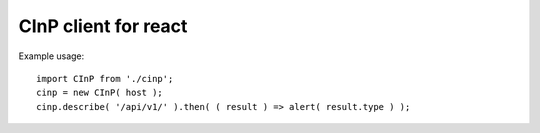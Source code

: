 CInP client for react
======================

Example usage::

  import CInP from './cinp';
  cinp = new CInP( host );
  cinp.describe( '/api/v1/' ).then( ( result ) => alert( result.type ) );
